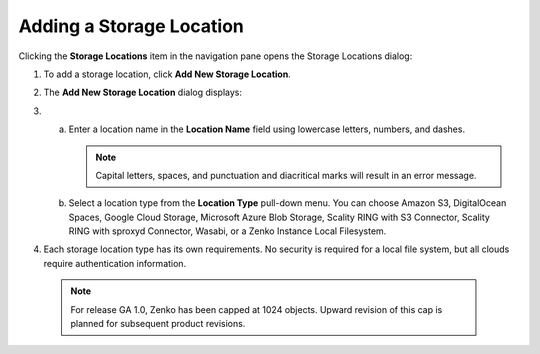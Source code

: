 Adding a Storage Location
=========================

Clicking the **Storage Locations** item in the navigation pane opens the
Storage Locations dialog:

|image0|

#. To add a storage location, click **Add New Storage Location**.
#. The **Add New Storage Location** dialog displays: 

   |image1|  

#.

   a. Enter a location name in the **Location Name** field using
      lowercase letters, numbers, and dashes.

      .. note::

       Capital letters, spaces, and punctuation and diacritical
       marks will result in an error message.

   b. Select a location type from the **Location Type** pull-down menu.
      You can choose Amazon S3, DigitalOcean Spaces, Google Cloud
      Storage, Microsoft Azure Blob Storage, Scality RING with S3
      Connector, Scality RING with sproxyd Connector, Wasabi, or a Zenko
      Instance Local Filesystem.

#. Each storage location type has its own requirements. No security is
   required for a local file system, but all clouds require
   authentication information.

  .. note::

    For release GA 1.0, Zenko has been capped at 1024 objects. Upward revision of
    this cap is planned for subsequent product revisions.



.. |image0| image:: ../../Resources/Images/Orbit_Screencaps/Orbit_Storage_Locations.png
.. |image1| image:: ../../Resources/Images/Orbit_Screencaps/Orbit_Add_New_Storage_Location.png
   :class: FiftyPercent
